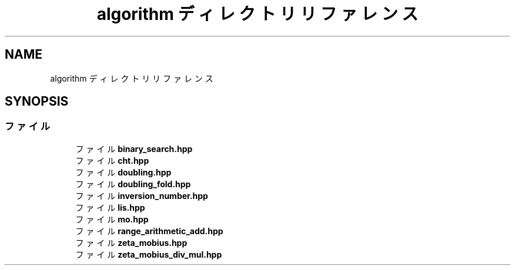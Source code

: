.TH "algorithm ディレクトリリファレンス" 3 "Kyopro Library" \" -*- nroff -*-
.ad l
.nh
.SH NAME
algorithm ディレクトリリファレンス
.SH SYNOPSIS
.br
.PP
.SS "ファイル"

.in +1c
.ti -1c
.RI "ファイル \fBbinary_search\&.hpp\fP"
.br
.ti -1c
.RI "ファイル \fBcht\&.hpp\fP"
.br
.ti -1c
.RI "ファイル \fBdoubling\&.hpp\fP"
.br
.ti -1c
.RI "ファイル \fBdoubling_fold\&.hpp\fP"
.br
.ti -1c
.RI "ファイル \fBinversion_number\&.hpp\fP"
.br
.ti -1c
.RI "ファイル \fBlis\&.hpp\fP"
.br
.ti -1c
.RI "ファイル \fBmo\&.hpp\fP"
.br
.ti -1c
.RI "ファイル \fBrange_arithmetic_add\&.hpp\fP"
.br
.ti -1c
.RI "ファイル \fBzeta_mobius\&.hpp\fP"
.br
.ti -1c
.RI "ファイル \fBzeta_mobius_div_mul\&.hpp\fP"
.br
.in -1c
